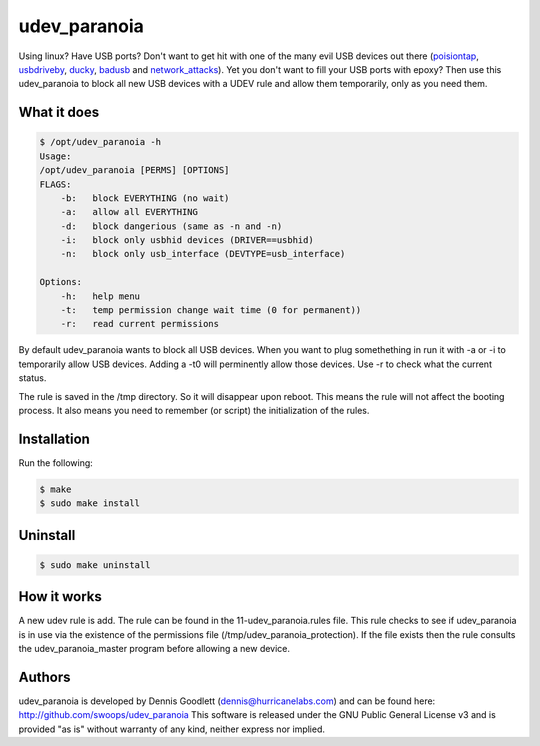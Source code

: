 udev_paranoia
=============

Using linux? Have USB ports? Don't want to get hit with one of the many evil
USB devices out there (poisiontap_, usbdriveby_, ducky_, badusb_ and
network_attacks_). Yet you don't want to fill your USB ports with epoxy? Then
use this udev_paranoia to block all new USB devices with a UDEV rule and allow
them temporarily, only as you need them.


.. _poisiontap: PoisonTap
.. _usbdriveby: http://samy.pl/usbdriveby/
.. _ducky: https://hakshop.com/products/usb-rubber-ducky-deluxe
.. _badusb: https://opensource.srlabs.de/projects/badusb
.. _network_attacks: https://www.sternsecurity.com/blog/local-network-attacks-llmnr-and-nbt-ns-poisoning

What it does
------------
.. code-block::

    $ /opt/udev_paranoia -h
    Usage:
    /opt/udev_paranoia [PERMS] [OPTIONS]
    FLAGS:
        -b:   block EVERYTHING (no wait)
        -a:   allow all EVERYTHING
        -d:   block dangerious (same as -n and -n)
        -i:   block only usbhid devices (DRIVER==usbhid)
        -n:   block only usb_interface (DEVTYPE=usb_interface)

    Options:
        -h:   help menu
        -t:   temp permission change wait time (0 for permanent))
        -r:   read current permissions

By default udev_paranoia wants to block all USB devices. When you want to plug
somethething in run it with -a or -i to temporarily allow USB devices. Adding a
-t0 will perminently allow those devices. Use -r to check what the current status.

The rule is saved in the /tmp directory. So it will disappear upon reboot. This
means the rule will not affect the booting process. It also means you need to
remember (or script) the initialization of the rules. 


Installation
------------
Run the following:

.. code-block:: 

    $ make
    $ sudo make install
    
Uninstall
---------

.. code-block:: 

    $ sudo make uninstall

How it works
------------
A new udev rule is add. The rule can be found in the 11-udev_paranoia.rules
file. This rule checks to see if udev_paranoia is in use via the existence of
the permissions file (/tmp/udev_paranoia_protection). If the file exists then
the rule consults the udev_paranoia_master program before allowing a new device.

Authors
-------
udev_paranoia is developed by Dennis Goodlett (dennis@hurricanelabs.com) and 
can be found here: http://github.com/swoops/udev_paranoia This software is 
released under the GNU Public General License v3 and is provided "as is" 
without warranty of any kind, neither express nor implied.
